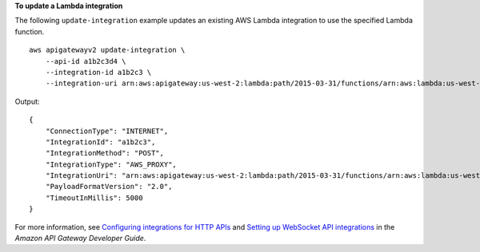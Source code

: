**To update a Lambda integration**

The following ``update-integration`` example updates an existing AWS Lambda integration to use the specified Lambda function. ::

    aws apigatewayv2 update-integration \
        --api-id a1b2c3d4 \
        --integration-id a1b2c3 \
        --integration-uri arn:aws:apigateway:us-west-2:lambda:path/2015-03-31/functions/arn:aws:lambda:us-west-2:123456789012:function:my-new-function/invocations

Output::

    {
        "ConnectionType": "INTERNET",
        "IntegrationId": "a1b2c3",
        "IntegrationMethod": "POST",
        "IntegrationType": "AWS_PROXY",
        "IntegrationUri": "arn:aws:apigateway:us-west-2:lambda:path/2015-03-31/functions/arn:aws:lambda:us-west-2:123456789012:function:my-new-function/invocations",
        "PayloadFormatVersion": "2.0",
        "TimeoutInMillis": 5000
    }

For more information, see `Configuring integrations for HTTP APIs <https://docs.aws.amazon.com/apigateway/latest/developerguide/http-api-develop-integrations.html>`__ and `Setting up WebSocket API integrations <https://docs.aws.amazon.com/apigateway/latest/developerguide/apigateway-websocket-api-integrations.html>`__ in the *Amazon API Gateway Developer Guide*.
